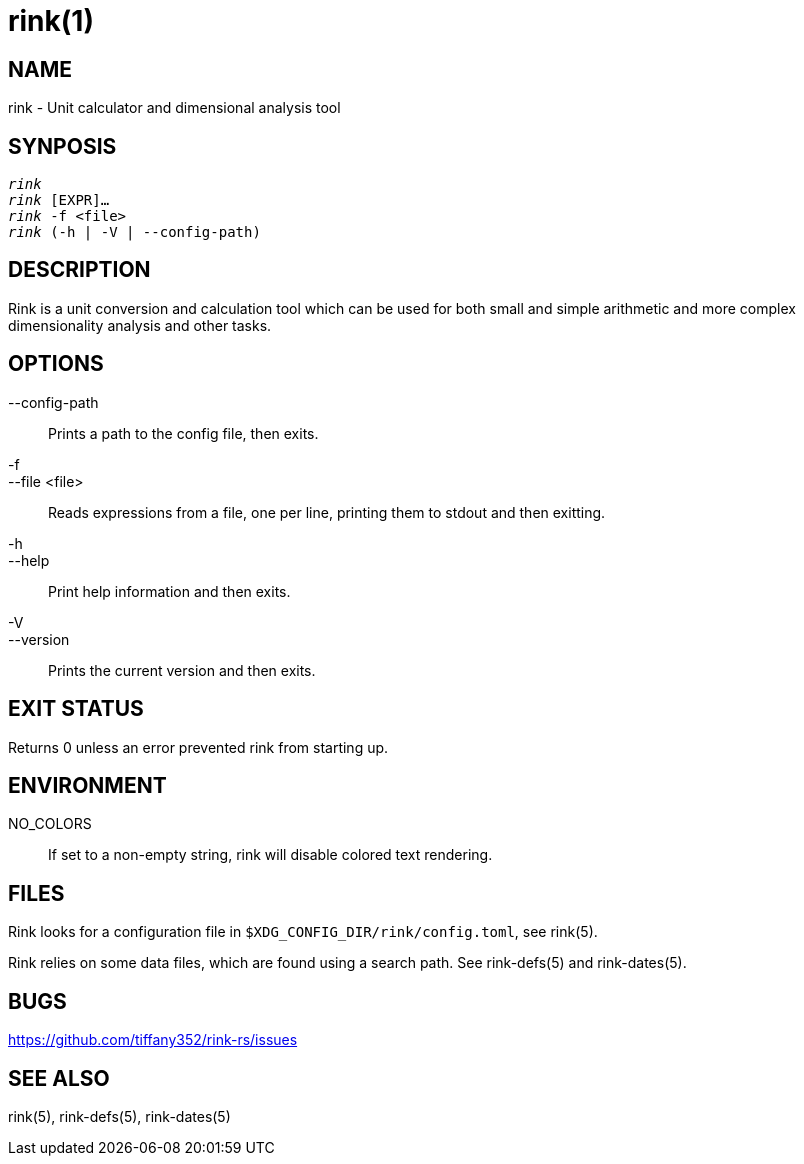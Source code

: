 rink(1)
=======

NAME
----
rink - Unit calculator and dimensional analysis tool

SYNPOSIS
--------
[verse]
'rink'
'rink' [EXPR]...
'rink' -f <file>
'rink' (-h | -V | --config-path)

DESCRIPTION
-----------
Rink is a unit conversion and calculation tool which can be used for
both small and simple arithmetic and more complex dimensionality
analysis and other tasks.

OPTIONS
-------
--config-path::
	Prints a path to the config file, then exits.

-f::
--file <file>::
	Reads expressions from a file, one per line, printing them to stdout
	and then exitting.

-h::
--help::
	Print help information and then exits.

-V::
--version::
	Prints the current version and then exits.

EXIT STATUS
------------

Returns 0 unless an error prevented rink from starting up.

ENVIRONMENT
-----------

NO_COLORS::
	If set to a non-empty string, rink will disable colored text rendering.

FILES
-----
Rink looks for a configuration file in `$XDG_CONFIG_DIR/rink/config.toml`, see
rink(5).

Rink relies on some data files, which are found using a search path. See
rink-defs(5) and rink-dates(5).

BUGS
----

<https://github.com/tiffany352/rink-rs/issues>

SEE ALSO
--------
rink(5), rink-defs(5), rink-dates(5)
